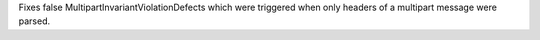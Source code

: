 Fixes false MultipartInvariantViolationDefects which were triggered when
only headers of a multipart message were parsed.
